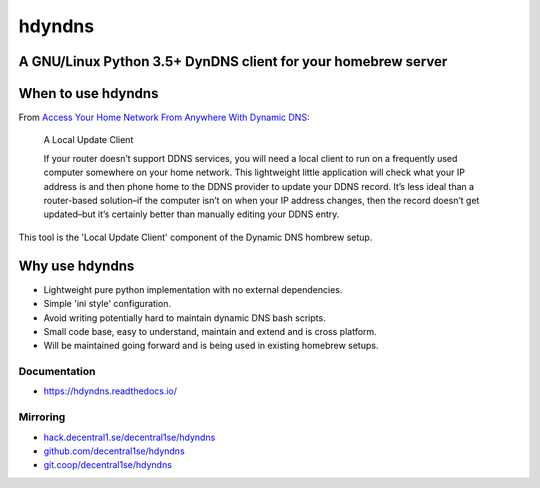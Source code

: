 .. _header:

*******
hdyndns
*******

.. image:: https://img.shields.io/badge/license-GPL-brightgreen.svg
   :target: LICENSE
   :alt: Repository license

.. image:: https://badge.fury.io/py/hdyndns.svg
   :target: https://badge.fury.io/py/hdyndns
   :alt: PyPI package

.. image:: https://travis-ci.com/decentral1se/hdyndns.svg?branch=master
   :target: https://travis-ci.com/decentral1se/hdyndns
   :alt: Travis CI result

.. image:: https://readthedocs.org/projects/hdyndns/badge/?version=latest
   :target: https://hdyndns.readthedocs.io/en/latest/
   :alt: Documentation status

.. image:: https://img.shields.io/badge/support-maintainers-brightgreen.svg
   :target: https://decentral1.se
   :alt: Support badge

.. _introduction:

A GNU/Linux Python 3.5+ DynDNS client for your homebrew server
--------------------------------------------------------------

When to use hdyndns
-------------------

From `Access Your Home Network From Anywhere With Dynamic DNS`_:

.. _Access Your Home Network From Anywhere With Dynamic DNS: https://www.howtogeek.com/66438/how-to-easily-access-your-home-network-from-anywhere-with-ddns/

    A Local Update Client

    If your router doesn’t support DDNS services, you will need a local client to
    run on a frequently used computer somewhere on your home network. This
    lightweight little application will check what your IP address is and then
    phone home to the DDNS provider to update your DDNS record. It’s less ideal
    than a router-based solution–if the computer isn’t on when your IP address
    changes, then the record doesn’t get updated–but it’s certainly better than
    manually editing your DDNS entry.

This tool is the 'Local Update Client' component of the Dynamic DNS hombrew setup.

Why use hdyndns
---------------

* Lightweight pure python implementation with no external dependencies.
* Simple 'ini style' configuration.
* Avoid writing potentially hard to maintain dynamic DNS bash scripts.
* Small code base, easy to understand, maintain and extend and is cross platform.
* Will be maintained going forward and is being used in existing homebrew setups.

.. _documentation:

Documentation
*************

* https://hdyndns.readthedocs.io/

Mirroring
*********

* `hack.decentral1.se/decentral1se/hdyndns`_
* `github.com/decentral1se/hdyndns`_
* `git.coop/decentral1se/hdyndns`_

.. _hack.decentral1.se/decentral1se/hdyndns: https://hack.decentral1.se/decentral1se/hdyndns
.. _github.com/decentral1se/hdyndns: https://github.com/decentral1se/hdyndns
.. _git.coop/decentral1se/hdyndns: https://git.coop/decentral1se/hdyndns
